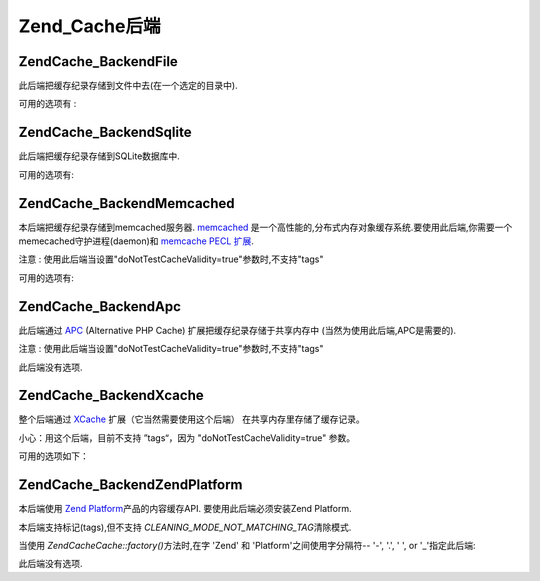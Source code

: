 .. EN-Revision: none
.. _zend.cache.backends:

Zend_Cache后端
============

.. _zend.cache.backends.file:

Zend\Cache_Backend\File
-----------------------

此后端把缓存纪录存储到文件中去(在一个选定的目录中).

可用的选项有 :

.. _zend.cache.backends.file.table:

.. table:: 文件后端选项

   +--------------------------+-------+------------+-----------------------------------------------------------------------------------------------------------------------------------+
   |选项                        |数据类型   |默认值         |描述                                                                                                                                 |
   +==========================+=======+============+===================================================================================================================================+
   |cache_dir                 |string |'/tmp/'     |存放缓存文件的目录                                                                                                                          |
   +--------------------------+-------+------------+-----------------------------------------------------------------------------------------------------------------------------------+
   |file_locking              |boolean|true        |启用/禁用文件锁定 : 在比较坏的情况下,能够避免缓存中断,但在多线程Web服务器或者NFS文件系统中没有任何帮助.                                                                         |
   +--------------------------+-------+------------+-----------------------------------------------------------------------------------------------------------------------------------+
   |read_control              |boolean|true        |启用/禁用读控制: 如果启用,控制键被嵌入到缓存文件中,并且这个键将与读取后计算出的值进行比较.                                                                                   |
   +--------------------------+-------+------------+-----------------------------------------------------------------------------------------------------------------------------------+
   |read_control_type         |string |'crc32'     |读控制类型 (仅在读控制启用时). 可用的值有: 'md5' (最好但最慢), 'crc32' (安全性稍差,但更快,更好的选择), 'adler32' (新选择，比 crc32 快), 'strlen' for a length only test (最快).|
   +--------------------------+-------+------------+-----------------------------------------------------------------------------------------------------------------------------------+
   |hashed_directory_level    |int    |0           |Hash目录结构层次: 0 表示"不使用hash的目录结构", 1 表示"一级目录结构" , 2表示"二级目录"... 次选项在你有成千上万的缓存文件是能够加速缓存.只有相关的基准测试才能帮助你选择合适的值.也许1或2是一个好的开始.              |
   +--------------------------+-------+------------+-----------------------------------------------------------------------------------------------------------------------------------+
   |hashed_directory_umask    |int    |0700        |目录结构的Unix 掩码                                                                                                                       |
   +--------------------------+-------+------------+-----------------------------------------------------------------------------------------------------------------------------------+
   |file_name_prefix          |string |'zend_cache'|缓存文件前缀;小心使用此选项,因为当清除缓存时,在系统缓存目录(像 /tmp)中一个太generic的值将导致灾难.                                                                         |
   +--------------------------+-------+------------+-----------------------------------------------------------------------------------------------------------------------------------+
   |cache_file_umask          |int    |0700        |缓存文件掩码                                                                                                                             |
   +--------------------------+-------+------------+-----------------------------------------------------------------------------------------------------------------------------------+
   |metatadatas_array_max_size|int    |100         |metadatas 数组的内部最大尺寸（除非你知道你在做什么，不要更改这个值）                                                                                            |
   +--------------------------+-------+------------+-----------------------------------------------------------------------------------------------------------------------------------+

.. _zend.cache.backends.sqlite:

Zend\Cache_Backend\Sqlite
-------------------------

此后端把缓存纪录存储到SQLite数据库中.

可用的选项有:

.. _zend.cache.backends.sqlite.table:

.. table:: Sqlite 后端选项

   +----------------------------------+------+----+-----------------------------------------------------------------------------------------------------------------------------------------------------------------------------------------+
   |选项                                |数据类型  |默认值 |描述                                                                                                                                                                                       |
   +==================================+======+====+=========================================================================================================================================================================================+
   |cache_db_complete_path (mandatory)|string|null|SQLite数据库的完整和路径(包括文件名)                                                                                                                                                                   |
   +----------------------------------+------+----+-----------------------------------------------------------------------------------------------------------------------------------------------------------------------------------------+
   |automatic_vacuum_factor           |int   |10  |禁用 / 调整自动清理过程. 自动清理过程将对数据库文件进行碎片整理(and make it smaller) 当clean() 或则 delete() 被调用时 : 0 表示不自动清理; 1 表示自动清理(当调用 delete() 或者 clean() 方法时) ; x (整数) > 1 => 当调用 delete() 或者 clean() 方法时随机清理1到x次.|
   +----------------------------------+------+----+-----------------------------------------------------------------------------------------------------------------------------------------------------------------------------------------+

.. _zend.cache.backends.memcached:

Zend\Cache_Backend\Memcached
----------------------------

本后端把缓存纪录存储到memcached服务器. `memcached`_
是一个高性能的,分布式内存对象缓存系统.要使用此后端,你需要一个memecached守护进程(daemon)和
`memcache PECL 扩展`_.

注意 : 使用此后端当设置"doNotTestCacheValidity=true"参数时,不支持"tags"

可用的选项有:

.. _zend.cache.backends.memcached.table:

.. table:: Memcached 后端选项

   +-----------+-------+-------------------------------------------------------------------------+-------------------------------------------------------------------------------------------------------------------------------------------------------------------+
   |选项         |数据类型   |默认值                                                                      |描述                                                                                                                                                                 |
   +===========+=======+=========================================================================+===================================================================================================================================================================+
   |servers    |array  |array(array('host' => 'localhost','port' => 11211, 'persistent' => true))|一个memcached服务器数组;其中每个memcached服务器描述为一个关联数组: 'host' => (string) : memcached服务器的名称, 'port' => (int) : memcached服务器端口, 'persistent' => (bool) : 是否使用到memcached服务器的持久连接|
   +-----------+-------+-------------------------------------------------------------------------+-------------------------------------------------------------------------------------------------------------------------------------------------------------------+
   |compression|boolean|false                                                                    |如果你想使用数据压缩,设置为true                                                                                                                                                 |
   +-----------+-------+-------------------------------------------------------------------------+-------------------------------------------------------------------------------------------------------------------------------------------------------------------+

.. _zend.cache.backends.apc:

Zend\Cache_Backend\Apc
----------------------

此后端通过 `APC`_ (Alternative PHP Cache) 扩展把缓存纪录存储于共享内存中
(当然为使用此后端,APC是需要的).

注意 : 使用此后端当设置"doNotTestCacheValidity=true"参数时,不支持"tags"

此后端没有选项.

.. _zend.cache.backends.xcache:

Zend\Cache_Backend\Xcache
-------------------------

整个后端通过 `XCache`_ 扩展（它当然需要使用这个后端）
在共享内存里存储了缓存记录。

小心：用这个后端，目前不支持 ”tags“，因为 "doNotTestCacheValidity=true" 参数。

可用的选项如下：

.. _zend.cache.backends.xcache.table:

.. table:: Xcache backend 选项

   +--------+------+----+----------------------------------------------------------------------------+
   |选项      |数据类型  |缺省值 |描述                                                                          |
   +========+======+====+============================================================================+
   |user    |string|null|xcache.admin.user, necessary for the clean() method                         |
   +--------+------+----+----------------------------------------------------------------------------+
   |password|string|null|xcache.admin.pass (in clear form, not MD5), necessary for the clean() method|
   +--------+------+----+----------------------------------------------------------------------------+

.. _zend.cache.backends.platform:

Zend\Cache_Backend\ZendPlatform
-------------------------------

本后端使用 `Zend Platform`_\ 产品的内容缓存API. 要使用此后端必须安装Zend Platform.

本后端支持标记(tags),但不支持 *CLEANING_MODE_NOT_MATCHING_TAG*\ 清除模式.

当使用 *Zend\Cache\Cache::factory()*\ 方法时,在字 'Zend' 和 'Platform'之间使用字分隔符-- '-', '.', ' ',
or '\_'指定此后端:

.. code-block:: php
   :linenos:

   $cache = Zend\Cache\Cache::factory('Core', 'Zend Platform');


此后端没有选项.



.. _`memcached`: http://www.danga.com/memcached/
.. _`memcache PECL 扩展`: http://pecl.php.net/package/memcache
.. _`APC`: http://pecl.php.net/package/APC
.. _`XCache`: http://xcache.lighttpd.net/
.. _`Zend Platform`: http://www.zend.com/products/platform

